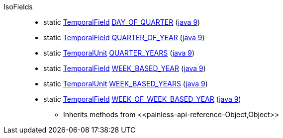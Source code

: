 ////
Automatically generated by PainlessDocGenerator. Do not edit.
Rebuild by running `gradle generatePainlessApi`.
////

[[painless-api-reference-IsoFields]]++IsoFields++::
** [[painless-api-reference-IsoFields-DAY_OF_QUARTER]]static <<painless-api-reference-TemporalField,TemporalField>> link:{java8-javadoc}/java/time/temporal/IsoFields.html#DAY_OF_QUARTER[DAY_OF_QUARTER] (link:{java9-javadoc}/java/time/temporal/IsoFields.html#DAY_OF_QUARTER[java 9])
** [[painless-api-reference-IsoFields-QUARTER_OF_YEAR]]static <<painless-api-reference-TemporalField,TemporalField>> link:{java8-javadoc}/java/time/temporal/IsoFields.html#QUARTER_OF_YEAR[QUARTER_OF_YEAR] (link:{java9-javadoc}/java/time/temporal/IsoFields.html#QUARTER_OF_YEAR[java 9])
** [[painless-api-reference-IsoFields-QUARTER_YEARS]]static <<painless-api-reference-TemporalUnit,TemporalUnit>> link:{java8-javadoc}/java/time/temporal/IsoFields.html#QUARTER_YEARS[QUARTER_YEARS] (link:{java9-javadoc}/java/time/temporal/IsoFields.html#QUARTER_YEARS[java 9])
** [[painless-api-reference-IsoFields-WEEK_BASED_YEAR]]static <<painless-api-reference-TemporalField,TemporalField>> link:{java8-javadoc}/java/time/temporal/IsoFields.html#WEEK_BASED_YEAR[WEEK_BASED_YEAR] (link:{java9-javadoc}/java/time/temporal/IsoFields.html#WEEK_BASED_YEAR[java 9])
** [[painless-api-reference-IsoFields-WEEK_BASED_YEARS]]static <<painless-api-reference-TemporalUnit,TemporalUnit>> link:{java8-javadoc}/java/time/temporal/IsoFields.html#WEEK_BASED_YEARS[WEEK_BASED_YEARS] (link:{java9-javadoc}/java/time/temporal/IsoFields.html#WEEK_BASED_YEARS[java 9])
** [[painless-api-reference-IsoFields-WEEK_OF_WEEK_BASED_YEAR]]static <<painless-api-reference-TemporalField,TemporalField>> link:{java8-javadoc}/java/time/temporal/IsoFields.html#WEEK_OF_WEEK_BASED_YEAR[WEEK_OF_WEEK_BASED_YEAR] (link:{java9-javadoc}/java/time/temporal/IsoFields.html#WEEK_OF_WEEK_BASED_YEAR[java 9])
* Inherits methods from ++<<painless-api-reference-Object,Object>>++
